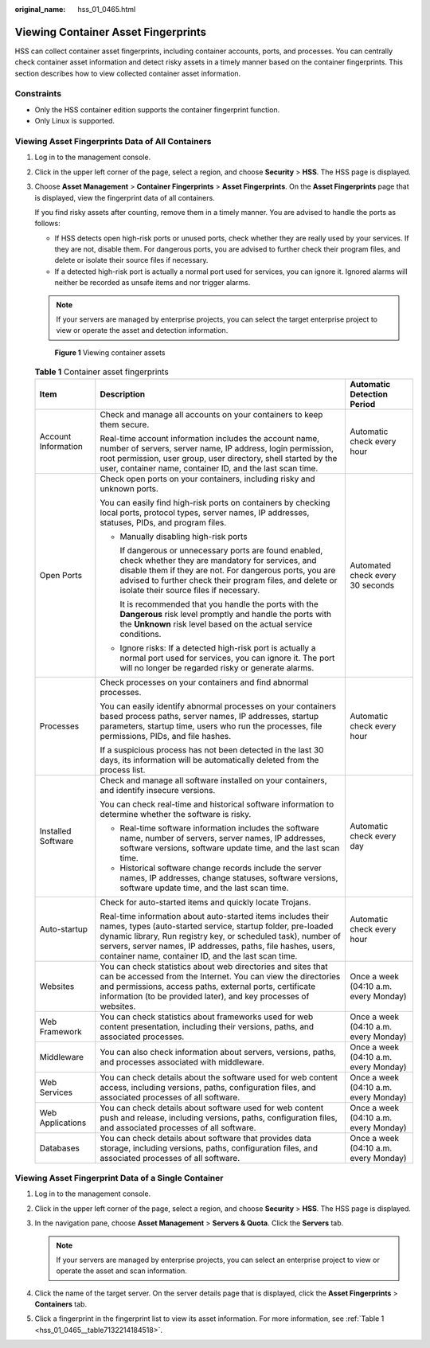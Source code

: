 :original_name: hss_01_0465.html

.. _hss_01_0465:

Viewing Container Asset Fingerprints
====================================

HSS can collect container asset fingerprints, including container accounts, ports, and processes. You can centrally check container asset information and detect risky assets in a timely manner based on the container fingerprints. This section describes how to view collected container asset information.

Constraints
-----------

-  Only the HSS container edition supports the container fingerprint function.
-  Only Linux is supported.

Viewing Asset Fingerprints Data of All Containers
-------------------------------------------------

#. Log in to the management console.

#. Click |image1| in the upper left corner of the page, select a region, and choose **Security** > **HSS**. The HSS page is displayed.

#. Choose **Asset Management** > **Container Fingerprints** > **Asset Fingerprints**. On the **Asset Fingerprints** page that is displayed, view the fingerprint data of all containers.

   If you find risky assets after counting, remove them in a timely manner. You are advised to handle the ports as follows:

   -  If HSS detects open high-risk ports or unused ports, check whether they are really used by your services. If they are not, disable them. For dangerous ports, you are advised to further check their program files, and delete or isolate their source files if necessary.
   -  If a detected high-risk port is actually a normal port used for services, you can ignore it. Ignored alarms will neither be recorded as unsafe items and nor trigger alarms.

   .. note::

      If your servers are managed by enterprise projects, you can select the target enterprise project to view or operate the asset and detection information.


   .. figure:: /_static/images/en-us_image_0000001853723125.png
      :alt: **Figure 1** Viewing container assets

      **Figure 1** Viewing container assets

   .. _hss_01_0465__table7132214184518:

   .. table:: **Table 1** Container asset fingerprints

      +-----------------------+---------------------------------------------------------------------------------------------------------------------------------------------------------------------------------------------------------------------------------------------------------------------------------------------------------------------+---------------------------------------+
      | Item                  | Description                                                                                                                                                                                                                                                                                                         | Automatic Detection Period            |
      +=======================+=====================================================================================================================================================================================================================================================================================================================+=======================================+
      | Account Information   | Check and manage all accounts on your containers to keep them secure.                                                                                                                                                                                                                                               | Automatic check every hour            |
      |                       |                                                                                                                                                                                                                                                                                                                     |                                       |
      |                       | Real-time account information includes the account name, number of servers, server name, IP address, login permission, root permission, user group, user directory, shell started by the user, container name, container ID, and the last scan time.                                                                |                                       |
      +-----------------------+---------------------------------------------------------------------------------------------------------------------------------------------------------------------------------------------------------------------------------------------------------------------------------------------------------------------+---------------------------------------+
      | Open Ports            | Check open ports on your containers, including risky and unknown ports.                                                                                                                                                                                                                                             | Automated check every 30 seconds      |
      |                       |                                                                                                                                                                                                                                                                                                                     |                                       |
      |                       | You can easily find high-risk ports on containers by checking local ports, protocol types, server names, IP addresses, statuses, PIDs, and program files.                                                                                                                                                           |                                       |
      |                       |                                                                                                                                                                                                                                                                                                                     |                                       |
      |                       | -  Manually disabling high-risk ports                                                                                                                                                                                                                                                                               |                                       |
      |                       |                                                                                                                                                                                                                                                                                                                     |                                       |
      |                       |    If dangerous or unnecessary ports are found enabled, check whether they are mandatory for services, and disable them if they are not. For dangerous ports, you are advised to further check their program files, and delete or isolate their source files if necessary.                                          |                                       |
      |                       |                                                                                                                                                                                                                                                                                                                     |                                       |
      |                       |    It is recommended that you handle the ports with the **Dangerous** risk level promptly and handle the ports with the **Unknown** risk level based on the actual service conditions.                                                                                                                              |                                       |
      |                       |                                                                                                                                                                                                                                                                                                                     |                                       |
      |                       | -  Ignore risks: If a detected high-risk port is actually a normal port used for services, you can ignore it. The port will no longer be regarded risky or generate alarms.                                                                                                                                         |                                       |
      +-----------------------+---------------------------------------------------------------------------------------------------------------------------------------------------------------------------------------------------------------------------------------------------------------------------------------------------------------------+---------------------------------------+
      | Processes             | Check processes on your containers and find abnormal processes.                                                                                                                                                                                                                                                     | Automatic check every hour            |
      |                       |                                                                                                                                                                                                                                                                                                                     |                                       |
      |                       | You can easily identify abnormal processes on your containers based process paths, server names, IP addresses, startup parameters, startup time, users who run the processes, file permissions, PIDs, and file hashes.                                                                                              |                                       |
      |                       |                                                                                                                                                                                                                                                                                                                     |                                       |
      |                       | If a suspicious process has not been detected in the last 30 days, its information will be automatically deleted from the process list.                                                                                                                                                                             |                                       |
      +-----------------------+---------------------------------------------------------------------------------------------------------------------------------------------------------------------------------------------------------------------------------------------------------------------------------------------------------------------+---------------------------------------+
      | Installed Software    | Check and manage all software installed on your containers, and identify insecure versions.                                                                                                                                                                                                                         | Automatic check every day             |
      |                       |                                                                                                                                                                                                                                                                                                                     |                                       |
      |                       | You can check real-time and historical software information to determine whether the software is risky.                                                                                                                                                                                                             |                                       |
      |                       |                                                                                                                                                                                                                                                                                                                     |                                       |
      |                       | -  Real-time software information includes the software name, number of servers, server names, IP addresses, software versions, software update time, and the last scan time.                                                                                                                                       |                                       |
      |                       | -  Historical software change records include the server names, IP addresses, change statuses, software versions, software update time, and the last scan time.                                                                                                                                                     |                                       |
      +-----------------------+---------------------------------------------------------------------------------------------------------------------------------------------------------------------------------------------------------------------------------------------------------------------------------------------------------------------+---------------------------------------+
      | Auto-startup          | Check for auto-started items and quickly locate Trojans.                                                                                                                                                                                                                                                            | Automatic check every hour            |
      |                       |                                                                                                                                                                                                                                                                                                                     |                                       |
      |                       | Real-time information about auto-started items includes their names, types (auto-started service, startup folder, pre-loaded dynamic library, Run registry key, or scheduled task), number of servers, server names, IP addresses, paths, file hashes, users, container name, container ID, and the last scan time. |                                       |
      +-----------------------+---------------------------------------------------------------------------------------------------------------------------------------------------------------------------------------------------------------------------------------------------------------------------------------------------------------------+---------------------------------------+
      | Websites              | You can check statistics about web directories and sites that can be accessed from the Internet. You can view the directories and permissions, access paths, external ports, certificate information (to be provided later), and key processes of websites.                                                         | Once a week (04:10 a.m. every Monday) |
      +-----------------------+---------------------------------------------------------------------------------------------------------------------------------------------------------------------------------------------------------------------------------------------------------------------------------------------------------------------+---------------------------------------+
      | Web Framework         | You can check statistics about frameworks used for web content presentation, including their versions, paths, and associated processes.                                                                                                                                                                             | Once a week (04:10 a.m. every Monday) |
      +-----------------------+---------------------------------------------------------------------------------------------------------------------------------------------------------------------------------------------------------------------------------------------------------------------------------------------------------------------+---------------------------------------+
      | Middleware            | You can also check information about servers, versions, paths, and processes associated with middleware.                                                                                                                                                                                                            | Once a week (04:10 a.m. every Monday) |
      +-----------------------+---------------------------------------------------------------------------------------------------------------------------------------------------------------------------------------------------------------------------------------------------------------------------------------------------------------------+---------------------------------------+
      | Web Services          | You can check details about the software used for web content access, including versions, paths, configuration files, and associated processes of all software.                                                                                                                                                     | Once a week (04:10 a.m. every Monday) |
      +-----------------------+---------------------------------------------------------------------------------------------------------------------------------------------------------------------------------------------------------------------------------------------------------------------------------------------------------------------+---------------------------------------+
      | Web Applications      | You can check details about software used for web content push and release, including versions, paths, configuration files, and associated processes of all software.                                                                                                                                               | Once a week (04:10 a.m. every Monday) |
      +-----------------------+---------------------------------------------------------------------------------------------------------------------------------------------------------------------------------------------------------------------------------------------------------------------------------------------------------------------+---------------------------------------+
      | Databases             | You can check details about software that provides data storage, including versions, paths, configuration files, and associated processes of all software.                                                                                                                                                          | Once a week (04:10 a.m. every Monday) |
      +-----------------------+---------------------------------------------------------------------------------------------------------------------------------------------------------------------------------------------------------------------------------------------------------------------------------------------------------------------+---------------------------------------+

Viewing Asset Fingerprint Data of a Single Container
----------------------------------------------------

#. Log in to the management console.
#. Click |image2| in the upper left corner of the page, select a region, and choose **Security** > **HSS**. The HSS page is displayed.
#. In the navigation pane, choose **Asset Management** > **Servers & Quota**. Click the **Servers** tab.

   .. note::

      If your servers are managed by enterprise projects, you can select an enterprise project to view or operate the asset and scan information.

#. Click the name of the target server. On the server details page that is displayed, click the **Asset Fingerprints** > **Containers** tab.
#. Click a fingerprint in the fingerprint list to view its asset information. For more information, see :ref:`Table 1 <hss_01_0465__table7132214184518>`.

.. |image1| image:: /_static/images/en-us_image_0000001517477398.png
.. |image2| image:: /_static/images/en-us_image_0000001517477398.png
